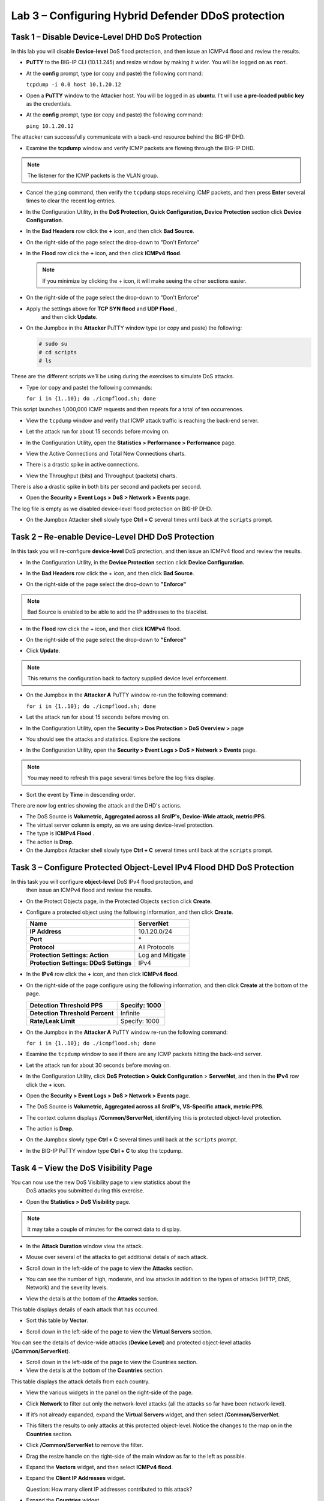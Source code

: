 Lab 3 – Configuring Hybrid Defender DDoS protection
===================================================

Task 1 – Disable **Device-Level** DHD DoS Protection
----------------------------------------------------

In this lab you will disable **Device-level** DoS flood protection, and then
issue an ICMPv4 flood and review the results.

- **PuTTY** to the BIG-IP CLI (10.1.1.245) and resize window by
  making it wider. You will be logged on as ``root``.

- At the **config** prompt, type (or copy and paste) the following
  command:

  ``tcpdump -i 0.0 host 10.1.20.12``

- Open a **PuTTY** window to the Attacker host. You will be logged in as **ubuntu**.
  I't will use **a pre-loaded public key** as the credentials.

- At the **config** prompt, type (or copy and paste) the following command:

  ``ping 10.1.20.12``

The attacker can successfully communicate with a back-end resource
behind the BIG-IP DHD.

- Examine the **tcpdump** window and verify ICMP packets are flowing
  through the BIG-IP DHD.

.. NOTE:: The listener for the ICMP packets is the VLAN group.

- Cancel the ``ping`` command, then verify the ``tcpdump`` stops receiving
  ICMP packets, and then press **Enter** several times to clear the
  recent log entries.

- In the Configuration Utility, in the **DoS Protection, Quick
  Configuration, Device Protection** section click **Device
  Configuration**.

  |image24|

- In the **Bad Headers** row click the **+** icon, and then click **Bad
  Source**.

- On the right-side of the page select the drop-down to "Don't Enforce"

  |image25|

- In the **Flood** row click the **+** icon, and then click **ICMPv4
  flood**.

  .. NOTE:: If you minimize by clicking the + icon, it will make seeing the other
     sections easier.

- On the right-side of the page select the drop-down to "Don't Enforce"

  |image54|

- Apply the settings above for **TCP SYN flood** and **UDP Flood**.,
    and then click **Update**.

- On the Jumpbox in the **Attacker** PuTTY window type (or copy and
  paste) the following:

  .. code-block:: console

    # sudo su
    # cd scripts
    # ls

These are the different scripts we’ll be using during the exercises to
simulate DoS attacks.

- Type (or copy and paste) the following commands:

  ``for i in {1..10}; do ./icmpflood.sh; done``

This script launches 1,000,000 ICMP requests and then repeats for a
total of ten occurrences.

- View the ``tcpdump`` window and verify that ICMP attack traffic is
  reaching the back-end server.

- Let the attack run for about 15 seconds before moving on.

- In the Configuration Utility, open the **Statistics > Performance >
  Performance** page.

- View the Active Connections and Total New Connections charts.

- There is a drastic spike in active connections.

  |image26|

- View the Throughput (bits) and Throughput (packets) charts.

There is also a drastic spike in both bits per second and packets per
second.

- Open the **Security > Event Logs > DoS > Network > Events** page.

The log file is empty as we disabled device-level flood protection on
BIG-IP DHD.

- On the Jumpbox Attacker shell slowly type **Ctrl + C** several times
  until back at the ``scripts`` prompt.

Task 2 – Re-enable **Device-Level** DHD DoS Protection
------------------------------------------------------

In this task you will re-configure **device-level** DoS protection,
and then issue an ICMPv4 flood and review the results.

-  In the Configuration Utility, in the **Device Protection** section
   click **Device Configuration.**

   |image35|

-  In the **Bad Headers** row click the + icon, and then click **Bad
   Source**.

-  On the right-side of the page select the drop-down to **"Enforce"**

   |image36|

.. NOTE:: Bad Source is enabled to be able to add the IP addresses to the blacklist.

-  In the **Flood** row click the + icon, and then click **ICMPv4**
   flood.

-  On the right-side of the page select the drop-down to **"Enforce"**

   |image37|

-  Click **Update**.

.. NOTE:: This returns the configuration back to factory supplied device level
      enforcement.

- On the Jumpbox in the **Attacker A** PuTTY window re-run the
  following command:

  ``for i in {1..10}; do ./icmpflood.sh; done``

- Let the attack run for about 15 seconds before moving on.

- In the Configuration Utility, open the **Security > Dos Protection >
  DoS Overview >** page

- You should see the attacks and statistics. Explore the sections

  |image27|

- In the Configuration Utility, open the **Security > Event Logs > DoS
  > Network > Events** page.

.. NOTE:: You may need to refresh this page several times before the log
     files display.

- Sort the event by **Time** in descending order.

There are now log entries showing the attack and the DHD's actions.

- The DoS Source is **Volumetric, Aggregated across all SrcIP's, Device-Wide attack, metric:PPS**.

- The virtual server column is empty, as we are using device-level protection.

- The type is **ICMPv4 Flood** .

- The action is **Drop**.

- On the Jumpbox Attacker shell slowly type **Ctrl + C** several times
  until back at the ``scripts`` prompt.

Task 3 – Configure Protected **Object-Level** IPv4 Flood DHD DoS Protection
---------------------------------------------------------------------------

In this task you will configure **object-level** DoS IPv4 flood protection, and
 then issue an ICMPv4 flood and review the results.

- On the Protect Objects page, in the Protected Objects section click
  **Create**.

- Configure a protected object using the following information, and
  then click **Create**.

  +--------------------------+--------------------+
  | **Name**                 | ServerNet          |
  +==========================+====================+
  | **IP Address**           | 10.1.20.0/24       |
  +--------------------------+--------------------+
  | **Port**                 | \*                 |
  +--------------------------+--------------------+
  | **Protocol**             | All Protocols      |
  +--------------------------+--------------------+
  | **Protection Settings:   | Log and Mitigate   |
  | Action**                 |                    |
  +--------------------------+--------------------+
  | **Protection Settings:   | IPv4               |
  | DDoS Settings**          |                    |
  +--------------------------+--------------------+

- In the **IPv4** row click the **+** icon, and then click **ICMPv4
  flood**.

- On the right-side of the page configure using the following
  information, and then click **Create** at the bottom of the page.

  +-----------------------------------+-----------------+
  | **Detection Threshold PPS**       | Specify: 1000   |
  +===================================+=================+
  | **Detection Threshold Percent**   | Infinite        |
  +-----------------------------------+-----------------+
  | **Rate/Leak Limit**               | Specify: 1000   |
  +-----------------------------------+-----------------+

- On the Jumpbox in the **Attacker A** PuTTY window re-run the
  following command:

  ``for i in {1..10}; do ./icmpflood.sh; done``

- Examine the ``tcpdump`` window to see if there are any ICMP packets
  hitting the back-end server.

- Let the attack run for about 30 seconds before moving on.

- In the Configuration Utility, click **DoS Protection > Quick
  Configuration** > **ServerNet**, and then in the **IPv4** row click
  the **+** icon.

  |image28|

- Open the **Security > Event Logs > DoS > Network > Events** page.

- The DoS Source is **Volumetric, Aggregated across all SrcIP's,
  VS-Specific attack, metric:PPS**.

- The context column displays **/Common/ServerNet**, identifying this
  is protected object-level protection.

- The action is **Drop**.

- On the Jumpbox slowly type **Ctrl + C** several times until back at
  the ``scripts`` prompt.

- In the BIG-IP PuTTY window type **Ctrl + C** to stop the tcpdump.

Task 4 – View the DoS Visibility Page
-------------------------------------

You can now use the new DoS Visibility page to view statistics about the
 DoS attacks you submitted during this exercise.

- Open the **Statistics > DoS Visibility** page.

.. NOTE:: It may take a couple of minutes for the correct data to display.

- In the **Attack Duration** window view the attack.

  |image29|

- Mouse over several of the attacks to get additional details of each
  attack.

- Scroll down in the left-side of the page to view the **Attacks**
  section.

- You can see the number of high, moderate, and low attacks in addition
  to the types of attacks (HTTP, DNS, Network) and the severity levels.

- View the details at the bottom of the **Attacks** section.

  |image30|

This table displays details of each attack that has occurred.

- Sort this table by **Vector**.

  |image31|

- Scroll down in the left-side of the page to view the **Virtual
  Servers** section.

You can see the details of device-wide attacks (**Device Level**) and
protected object-level attacks (**/Common/ServerNet**).

- Scroll down in the left-side of the page to view the Countries
  section.

- View the details at the bottom of the **Countries** section.

This table displays the attack details from each country.

- View the various widgets in the panel on the right-side of the page.

- Click **Network** to filter out only the network-level attacks (all
  the attacks so far have been network-level).

  |image32|

- If it’s not already expanded, expand the **Virtual Servers** widget,
  and then select **/Common/ServerNet**.

- This filters the results to only attacks at this protected
  object-level. Notice the changes to the map on in the **Countries**
  section.

- Click **/Common/ServerNet** to remove the filter.

- Drag the resize handle on the right-side of the main window as far to
  the left as possible.

  |image33|

- Expand the **Vectors** widget, and then select **ICMPv4 flood**.

- Expand the **Client IP Addresses** widget.

  Question:   How many client IP addresses contributed to this attack?

- Expand the **Countries** widget.

- Sort the countries by **Dropped Requests**.

  |image34|

- Select **China**, and then view the changes to both the **Client IP
  Addresses** widget and the map.

- At the top of the page open the **Analysis** page.

.. NOTE:: The requests are still filtered for the ICMPv4 flood results for China.

- Drag the resize handle on the as far to the right as possible.

- Examine the Avg Throughput (Bits per second) graph.

- Place your mouse over the peak in the graph.

  Question: What is the **Average client in throughput** during the attack?

- Feel free to examine more of the **Dashboard** page and the
  **Analysis** page.

.. |image23| image:: /_static/image25.png
   :width: 4.77213in
   :height: 4.50712in
.. |image24| image:: /_static/image26.png
   :width: 5.90885in
   :height: 0.80007in
.. |image25| image:: /_static/image27.png
   :width: 2.10000in
   :height: 1.88007in
.. |image26| image:: /_static/image28.png
   :width: 2.77088in
   :height: 1.80000in
.. |image27| image:: /_static/image56.png
   :width: 7.35069in
   :height: 2.26358in
.. |image28| image:: /_static/image30.png
   :width: 6.28333in
   :height: 0.76561in
.. |image29| image:: /_static/image31.png
   :width: 4.39023in
   :height: 1.56979in
.. |image30| image:: /_static/image32.png
   :width: 6.20151in
   :height: 1.49784in
.. |image31| image:: /_static/image33.png
   :width: 3.26695in
   :height: 0.70006in
.. |image32| image:: /_static/image34.png
   :width: 2.28106in
   :height: 0.68981in
.. |image33| image:: /_static/image35.png
   :width: 4.90177in
   :height: 0.96655in
.. |image34| image:: /_static/image36.png
   :width: 3.06463in
   :height: 0.92886in
.. |image54| image:: /_static/image54.png
   :width: 2.10000in
   :height: 1.88007in
.. |image35| image:: /_static/class2/image33.png
    :width: 5.30972in
    :height: 0.71895in
.. |image36| image:: /_static/class2/image37.png
    :width: 2.05567in
    :height: 2.02083in
.. |image37| image:: /_static/class2/image38.png
    :width: 2.32942in
    :height: 2.73958in
